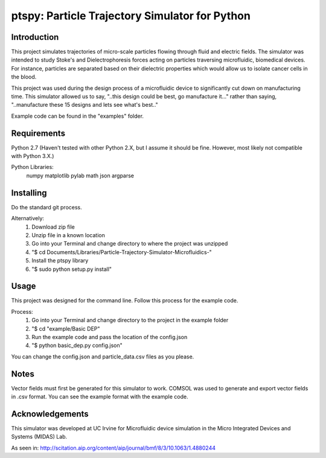 ==============
ptspy: Particle Trajectory Simulator for Python
==============

Introduction
============

This project simulates trajectories of micro-scale particles flowing through fluid and electric fields. The simulator was intended to study Stoke's and Dielectrophoresis forces acting on particles traversing microfluidic, biomedical devices. For instance, particles are separated based on their dielectric properties which would allow us to isolate cancer cells in the blood. 

This project was used during the design process of a microfluidic device to significantly cut down on manufacturing time. This simulator allowed us to say, "..this design could be best, go manufacture it..." rather than saying, "..manufacture these 15 designs and lets see what's best.."

Example code can be found in the "examples" folder.

Requirements
============

Python 2.7 (Haven't tested with other Python 2.X, but I assume it should be fine. However, most likely not compatible with Python 3.X.)

Python Libraries:
	numpy
	matplotlib
	pylab
	math
	json
	argparse

Installing 
==========

Do the standard git process.

Alternatively:
	1. Download zip file
	2. Unzip file in a known location
	3. Go into your Terminal and change directory to where the project was unzipped
	4. "$ cd Documents/Libraries/Particle-Trajectory-Simulator-Microfluidics-"
	5. Install the ptspy library
	6. "$ sudo python setup.py install"

Usage
=====

This project was designed for the command line. Follow this process for the example code.

Process:
	1. Go into your Terminal and change directory to the project in the example folder
	2. "$ cd "example/Basic DEP"
	3. Run the example code and pass the location of the config.json
	4. "$ python basic_dep.py config.json"
	
You can change the config.json and particle_data.csv files as you please.

Notes
=====

Vector fields must first be generated for this simulator to work. COMSOL was used to generate and export vector fields in .csv format. You can see the example format with the example code.

Acknowledgements
===========

This simulator was developed at UC Irvine for Microfluidic device simulation in the Micro Integrated Devices and Systems (MIDAS) Lab.

As seen in: http://scitation.aip.org/content/aip/journal/bmf/8/3/10.1063/1.4880244